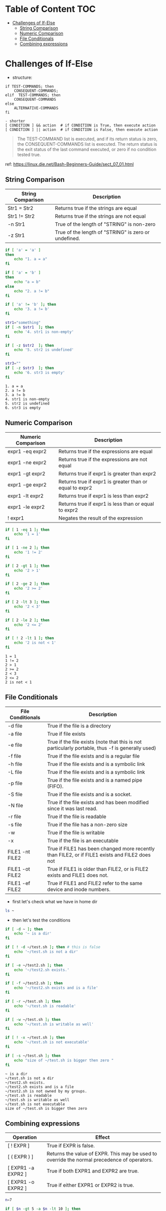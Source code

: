 #+AUTHOR: Benn Ma
#+EMAIL: benn.msg@gmail.com
#+OPTIONS: ':nil *:t -:t ::t <:t H:3 \n:nil ^:t arch:headline
#+OPTIONS: author:t c:nil creator:comment d:(not LOGBOOK) date:t e:t
#+OPTIONS: email:nil f:t inline:t p:nil pri:nil stat:t tags:t
#+OPTIONS: tasks:t tex:t timestamp:t toc:t todo:t |:t
#+PROPERTY: header-args  :results output

* Table of Content                                                       :TOC:
- [[#challenges-of-if-else][Challenges of If-Else]]
  - [[#string-comparison][String Comparison]]
  - [[#numeric-comparison][Numeric Comparison]]
  - [[#file-conditionals][File Conditionals]]
  - [[#combining-expressions][Combining expressions]]

* Challenges of If-Else

- structure:

#+BEGIN_EXAMPLE
if TEST-COMMANDS; then 
    CONSEQUENT-COMMANDS; 
elif  TEST-COMMANDS; then 
    CONSEQUENT-COMMANDS
else
    ALTERNATIVE-COMMANDS
fi

- shorter
[ CONDITION ] && action  # if CONDITION is True, then execute action
[ CONDITION ] || action  # if CONDITION is False, then execute action
#+END_EXAMPLE

#+BEGIN_QUOTE
The TEST-COMMAND list is executed, and if its return status is zero, the CONSEQUENT-COMMANDS list is executed. The return status is the exit status of the last command executed, or zero if no condition tested true.
#+END_QUOTE

ref: https://linux.die.net/Bash-Beginners-Guide/sect_07_01.html

** String Comparison

| String Comparison | Description                               |
|-------------------+-------------------------------------------|
| Str1 = Str2       | Returns true if the strings are equal     |
| Str1 != Str2      | Returns true if the strings are not equal |
| -n Str1           | True of the length of "STRING" is non-zero    |
| -z Str1           | True of the length of "STRING" is zero or undefined. | 
  
#+BEGIN_SRC sh  :exports both
if [ 'a' = 'a' ]
then
    echo "1. a = a"
fi

if [ 'a' = 'b' ]
then
    echo "a = b"
else
    echo "2. a != b"
fi

if [ 'a' != 'b' ]; then
    echo '3. a != b'
fi

str1="something"
if [ -n $str1  ]; then
    echo '4. str1 is non-empty'
fi

if [ -z $str2  ]; then
    echo '5. str2 is undefined'
fi

str3=""
if [ -z $str3  ]; then
    echo '6. str3 is empty'
fi
#+END_SRC

#+RESULTS:
: 1. a = a
: 2. a != b
: 3. a != b
: 4. str1 is non-empty
: 5. str2 is undefined
: 6. str3 is empty

** Numeric Comparison

| Numeric Comparison | Description                                             |
|--------------------+---------------------------------------------------------|
| expr1 -eq expr2    | Returns true if the expressions are equal               |
| expr1 -ne expr2    | Returns true if the expressions are not equal           |
| expr1 -gt expr2    | Returns true if expr1 is greater than expr2             |
| expr1 -ge expr2    | Returns true if expr1 is greater than or equal to expr2 |
| expr1 -lt expr2    | Returns true if expr1 is less than expr2                |
| expr1 -le expr2    | Returns true if expr1 is less than or equal to expr2    |
| ! expr1            | Negates the result of the expression                    |

#+BEGIN_SRC sh  :exports both
if [ 1 -eq 1 ]; then
    echo '1 = 1'
fi

if [ 1 -ne 2 ]; then
    echo '1 != 2'
fi

if [ 2 -gt 1 ]; then
    echo '2 > 1'
fi

if [ 2 -ge 2 ]; then
    echo '2 >= 2'
fi

if [ 2 -lt 3 ]; then
    echo '2 < 3'
fi

if [ 2 -le 2 ]; then
    echo '2 <= 2'
fi

if [ ! 2 -lt 1 ]; then
    echo '2 is not < 1'
fi
#+END_SRC

#+RESULTS:
: 1 = 1
: 1 != 2
: 2 > 1
: 2 >= 2
: 2 < 3
: 2 <= 2
: 2 is not < 1

** File Conditionals

| File Conditionals | Description                                                                                      |
|-------------------+--------------------------------------------------------------------------------------------------|
| -d file           | True if the file is a directory                                                                  |
| -a file           | True if file exists                                                                              |
| -e file           | True if the file exists (note that this is not particularly portable, thus -f is generally used) |
| -f file           | True if the file exists and is a regular file                                                    |
| -h file           | True if the file exists and is a symbolic link                                                   |
| -L file           | True if the file exists and is a symbolic link                                                   |
| -p file           | True if the file exists and is a named pipe (FIFO).                                              |
| -S file           | True if the file exists and is a socket.                                                         |
| -N file           | True if the file exists and has been modified since it was last read.                            |
| -r file           | True if the file is readable                                                                     |
| -s file           | True if the file has a non-zero size                                                             |
| -w                | True if the file is writable                                                                     |
| -x                | True if the file is an executable                                                                |
| FILE1 -nt FILE2   | True if FILE1 has been changed more recently than FILE2, or if FILE1 exists and FILE2 does not   |
| FILE1 -ot FILE2   | True if FILE1 is older than FILE2, or is FILE2 exists and FILE1 does not.                        |
| FILE1 -ef FILE2   | True if FILE1 and FILE2 refer to the same device and inode numbers.                              |

- first let's check what we have in home dir
#+BEGIN_SRC sh
ls ~
#+END_SRC

#+RESULTS:
#+begin_example
Documents
Downloads
Sources
test.sh
test2.sh
#+end_example

- then let's test the conditions
#+BEGIN_SRC sh  :exports both
if [ -d ~ ]; then
    echo '~ is a dir'
fi

if [ ! -d ~/test.sh ]; then # this is false
    echo '~/test.sh is not a dir' 
fi

if [ -e ~/test2.sh ]; then
    echo '~/test2.sh exists.'
fi

if [ -f ~/test2.sh ]; then
    echo '~/test2.sh exists and is a file'
fi

if [ -r ~/test.sh ]; then
    echo '~/test.sh is readable'
fi

if [ -w ~/test.sh ]; then
    echo '~/test.sh is writable as well'
fi

if [ ! -x ~/test.sh ]; then
    echo '~/test.sh is not executable'
fi

if [ -s ~/test.sh ]; then
    echo "size of ~/test.sh is bigger then zero "
fi
#+END_SRC

#+RESULTS:
: ~ is a dir
: ~/test.sh is not a dir
: ~/test2.sh exists.
: ~/test2.sh exists and is a file
: ~/test2.sh is not owned by my groups.
: ~/test.sh is readable
: ~/test.sh is writable as well
: ~/test.sh is not executable
: size of ~/test.sh is bigger then zero

** Combining expressions

| Operation          | Effect                                                                                      |
|--------------------+---------------------------------------------------------------------------------------------|
| [ ! EXPR ]         | True if EXPR is false.                                                                      |
| [ ( EXPR ) ]       | Returns the value of EXPR. This may be used to override the normal precedence of operators. |
| [ EXPR1 -a EXPR2 ] | True if both EXPR1 and EXPR2 are true.                                                      |
| [ EXPR1 -o EXPR2 ] | True if either EXPR1 or EXPR2 is true.                                                      |

#+BEGIN_SRC sh
n=7

if [ $n -gt 5 -a $n -lt 10 ]; then
    echo "5 < n < 10"
fi

if [ $n -lt 2 -o $n -gt 5 ]; then
    echo "n < 2 or n > 5"
fi
#+END_SRC

#+RESULTS:
